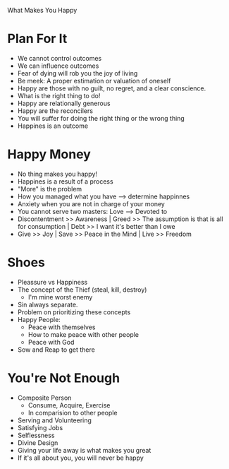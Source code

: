 What Makes You Happy

* Plan For It
  - We cannot control outcomes
  - We can influence outcomes
  - Fear of dying will rob you the joy of living
  - Be meek: A proper estimation or valuation of oneself
  - Happy are those with no guilt, no regret, and a clear conscience.
  - What is the right thing to do!
  - Happy are relationally generous
  - Happy are the reconcilers
  - You will suffer for doing the right thing or the wrong thing
  - Happines is an outcome

* Happy Money
  - No thing makes you happy!
  - Happines is a result of a process
  - "More" is the problem
  - How you managed what you have --> determine happinnes
  - Anxiety when you are not in charge of your money
  - You cannot serve two masters: Love --> Devoted to
  - Discontentment >> Awareness | Greed >> The assumption is that is all for consumption | Debt >> I want it's better than I owe
  - Give >> Joy | Save >> Peace in the Mind | Live >> Freedom

* Shoes
  - Pleassure vs Happiness
  - The concept of the Thief (steal, kill, destroy)
    - I'm mine worst enemy
  - Sin always separate.
  - Problem on prioritizing these concepts
  - Happy People:
    - Peace with themselves
    - How to make peace with other people
    - Peace with God
  - Sow and Reap to get there

* You're Not Enough
  - Composite Person
    - Consume, Acquire, Exercise
    - In comparision to other people
  - Serving and Volunteering
  - Satisfying Jobs
  - Selflessness
  - Divine Design
  - Giving your life away is what makes you great
  - If it's all about you, you will never be happy
